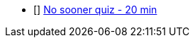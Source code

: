 * [] https://arsodenglishclasses.com/no-sooner-than-hardly-when-as-soon-as/[No sooner quiz - 20 min]
